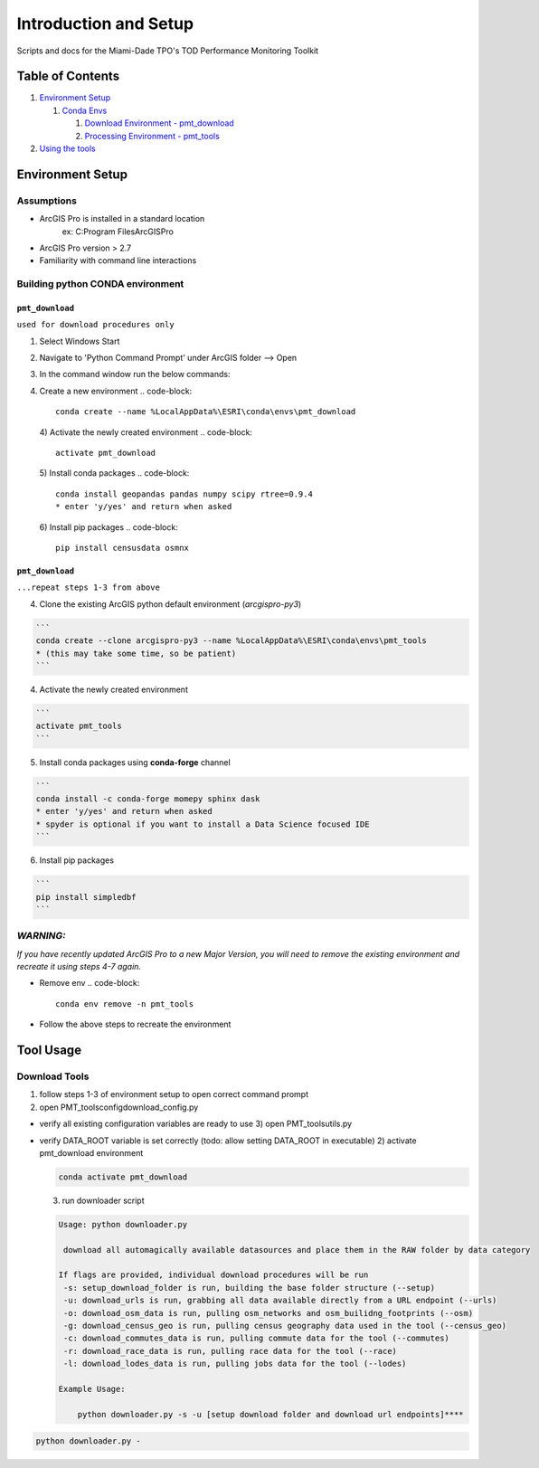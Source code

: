 Introduction and Setup
======================

Scripts and docs for the Miami-Dade TPO's TOD Performance Monitoring Toolkit

Table of Contents
-----------------

#. `Environment Setup <#environment-setup>`_

   #. `Conda Envs <#building-python-conda-environment>`_

      #. `Download Environment - pmt_download <#env-pmt_download>`_
      #. `Processing Environment - pmt_tools <#env-pmt_tools>`_

#. `Using the tools <#tool-usage>`_

Environment Setup
-----------------

Assumptions
^^^^^^^^^^^


* ArcGIS Pro is installed in a standard location
    ex: C:\Program Files\ArcGIS\Pro
* ArcGIS Pro version > 2.7
* Familiarity with command line interactions

Building python CONDA environment
^^^^^^^^^^^^^^^^^^^^^^^^^^^^^^^^^

``pmt_download``
"""""""""""""""""""""""""""""""""""""""""

``used for download procedures only``


#. Select Windows Start
#. Navigate to 'Python Command Prompt' under ArcGIS folder --> Open
#. In the command window run the below commands:
#. Create a new environment
   .. code-block::

       conda create --name %LocalAppData%\ESRI\conda\envs\pmt_download
   4) Activate the newly created environment
   .. code-block::

       activate pmt_download
   5) Install conda packages
   .. code-block::

       conda install geopandas pandas numpy scipy rtree=0.9.4
       * enter 'y/yes' and return when asked
   6) Install pip packages
   .. code-block::

       pip install censusdata osmnx

``pmt_download``
"""""""""""""""""""""""""""""""""""""""""

``...repeat steps 1-3 from above``


4) Clone the existing ArcGIS python default environment (\ *arcgispro-py3*\ )

.. code-block::

   ```
   conda create --clone arcgispro-py3 --name %LocalAppData%\ESRI\conda\envs\pmt_tools
   * (this may take some time, so be patient)
   ```

4) Activate the newly created environment

.. code-block::

   ```
   activate pmt_tools
   ```

5) Install conda packages using **conda-forge** channel

.. code-block::

   ```
   conda install -c conda-forge momepy sphinx dask
   * enter 'y/yes' and return when asked
   * spyder is optional if you want to install a Data Science focused IDE
   ```

6) Install pip packages

.. code-block::

   ```
   pip install simpledbf
   ```


*WARNING:*
^^^^^^^^^^^^^^

*If you have recently updated ArcGIS Pro to a new Major Version, you will need to remove the existing environment and recreate it using
steps 4-7 again.*


* Remove env
  .. code-block::

       conda env remove -n pmt_tools

* Follow the above steps to recreate the environment

Tool Usage
----------

Download Tools
^^^^^^^^^^^^^^

1) follow steps 1-3 of environment setup to open correct command prompt
2) open PMT_tools\config\download_config.py


* verify all existing configuration variables are ready to use
  3) open PMT_tools\utils.py   
* 
  verify DATA_ROOT variable is set correctly    (todo: allow setting DATA_ROOT in executable)
  2) activate pmt_download environment

  .. code-block::

     conda activate pmt_download

  3) run downloader script 

  .. code-block::

     Usage: python downloader.py

      download all automagically available datasources and place them in the RAW folder by data category

     If flags are provided, individual download procedures will be run
      -s: setup_download_folder is run, building the base folder structure (--setup)
      -u: download_urls is run, grabbing all data available directly from a URL endpoint (--urls)
      -o: download_osm_data is run, pulling osm_networks and osm_builidng_footprints (--osm)
      -g: download_census_geo is run, pulling census geography data used in the tool (--census_geo)
      -c: download_commutes_data is run, pulling commute data for the tool (--commutes)
      -r: download_race_data is run, pulling race data for the tool (--race)
      -l: download_lodes_data is run, pulling jobs data for the tool (--lodes)

     Example Usage:

         python downloader.py -s -u [setup download folder and download url endpoints]****

.. code-block::

   python downloader.py -
